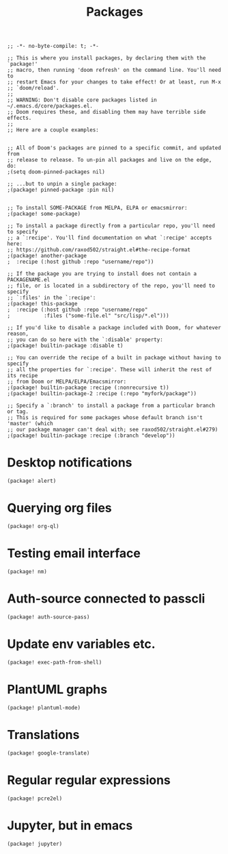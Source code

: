 #+TITLE: Packages

#+BEGIN_SRC elisp :tangle yes
;; -*- no-byte-compile: t; -*-
#+END_SRC

#+BEGIN_SRC elisp
;; This is where you install packages, by declaring them with the `package!'
;; macro, then running 'doom refresh' on the command line. You'll need to
;; restart Emacs for your changes to take effect! Or at least, run M-x
;; `doom/reload'.
;;
;; WARNING: Don't disable core packages listed in ~/.emacs.d/core/packages.el.
;; Doom requires these, and disabling them may have terrible side effects.
;;
;; Here are a couple examples:


;; All of Doom's packages are pinned to a specific commit, and updated from
;; release to release. To un-pin all packages and live on the edge, do:
;(setq doom-pinned-packages nil)

;; ...but to unpin a single package:
;(package! pinned-package :pin nil)


;; To install SOME-PACKAGE from MELPA, ELPA or emacsmirror:
;(package! some-package)

;; To install a package directly from a particular repo, you'll need to specify
;; a `:recipe'. You'll find documentation on what `:recipe' accepts here:
;; https://github.com/raxod502/straight.el#the-recipe-format
;(package! another-package
;  :recipe (:host github :repo "username/repo"))

;; If the package you are trying to install does not contain a PACKAGENAME.el
;; file, or is located in a subdirectory of the repo, you'll need to specify
;; `:files' in the `:recipe':
;(package! this-package
;  :recipe (:host github :repo "username/repo"
;           :files ("some-file.el" "src/lisp/*.el")))

;; If you'd like to disable a package included with Doom, for whatever reason,
;; you can do so here with the `:disable' property:
;(package! builtin-package :disable t)

;; You can override the recipe of a built in package without having to specify
;; all the properties for `:recipe'. These will inherit the rest of its recipe
;; from Doom or MELPA/ELPA/Emacsmirror:
;(package! builtin-package :recipe (:nonrecursive t))
;(package! builtin-package-2 :recipe (:repo "myfork/package"))

;; Specify a `:branch' to install a package from a particular branch or tag.
;; This is required for some packages whose default branch isn't 'master' (which
;; our package manager can't deal with; see raxod502/straight.el#279)
;(package! builtin-package :recipe (:branch "develop"))
#+END_SRC

* Desktop notifications
#+BEGIN_SRC elisp :tangle yes
(package! alert)
#+END_SRC
* Querying org files
#+BEGIN_SRC elisp :tangle yes
(package! org-ql)
#+END_SRC
* Testing email interface
#+BEGIN_SRC elisp :tangle yes
(package! nm)
#+END_SRC
* Auth-source connected to passcli
#+BEGIN_SRC elisp :tangle yes
(package! auth-source-pass)
#+END_SRC
* Update env variables etc.
#+BEGIN_SRC elisp :tangle yes
(package! exec-path-from-shell)
#+END_SRC
* PlantUML graphs
#+BEGIN_SRC elisp :tangle yes
(package! plantuml-mode)
#+END_SRC
* Translations
#+BEGIN_SRC elisp :tangle yes
(package! google-translate)
#+END_SRC
* Regular regular expressions
#+BEGIN_SRC elisp :tangle yes
(package! pcre2el)
#+END_SRC
* Jupyter, but in emacs
#+BEGIN_SRC elisp :tangle yes
(package! jupyter)
#+END_SRC
